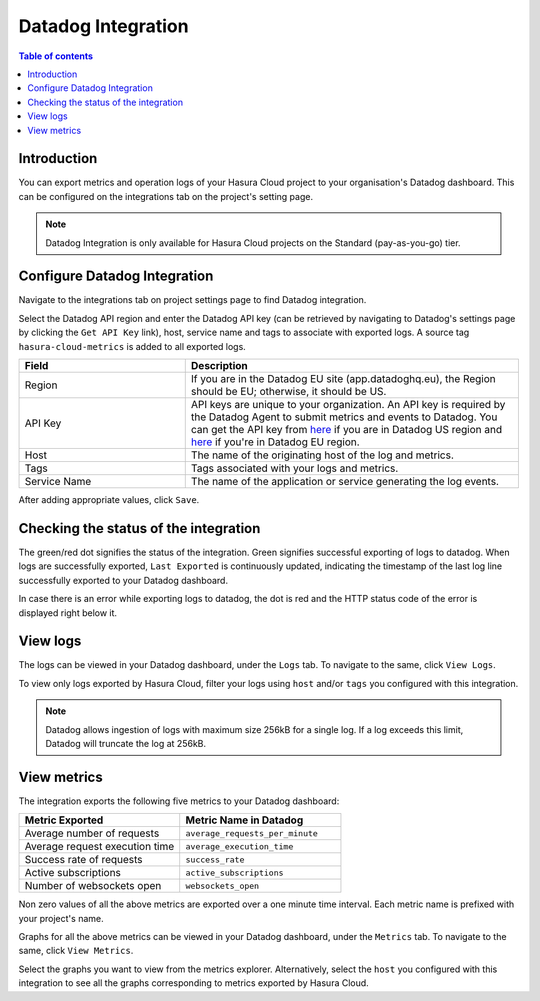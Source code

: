 .. meta::
   :description: Datadog Integration on Hasura Cloud
   :keywords: hasura, docs, metrics, integration, export logs, datadog

.. _ss_datadog_integration:

Datadog Integration
===================

.. contents:: Table of contents
  :backlinks: none
  :depth: 2
  :local:

Introduction
------------

You can export metrics and operation logs of your Hasura Cloud project to your organisation's Datadog dashboard. This can be configured 
on the integrations tab on the project's setting page.  

.. note::

  Datadog Integration is only available for Hasura Cloud projects on the Standard (pay-as-you-go) tier.

Configure Datadog Integration
-----------------------------

Navigate to the integrations tab on project settings page to find Datadog integration.

.. thumbnail:: /img/graphql/cloud/metrics/integrate-datadog.png
   :alt: Configure Datadog Integration
   :width: 1146px

Select the Datadog API region and enter the Datadog API key (can be retrieved by navigating to Datadog's settings page by clicking the ``Get API Key`` link), host, service name and tags to associate with exported logs. A source tag 
``hasura-cloud-metrics`` is added to all exported logs.

.. list-table::
   :header-rows: 1
   :widths: 20 40

   * - Field
     - Description

   * - Region 
     - If you are in the Datadog EU site (app.datadoghq.eu), the Region should be EU; otherwise, it should be US.

   * - API Key 
     - API keys are unique to your organization. An API key is required by the Datadog Agent to submit metrics and events to Datadog. You can get the API key from `here <https://app.datadoghq.com/account/settings#api>`__ if you are in Datadog US region and `here <https://app.datadoghq.eu/account/settings#api>`__ if you're in Datadog EU region.
   
   * - Host
     - The name of the originating host of the log and metrics.

   * - Tags
     - Tags associated with your logs and metrics.

   * - Service Name 
     - The name of the application or service generating the log events.

.. thumbnail:: /img/graphql/cloud/metrics/configure-datadog.png
   :alt: Configure Datadog Integration
   :width: 437px

After adding appropriate values, click ``Save``. 

Checking the status of the integration
--------------------------------------

The green/red dot signifies the status of the integration. Green signifies successful exporting of logs to datadog. 
When logs are successfully exported, ``Last Exported`` is continuously updated, indicating the timestamp of the last log line successfully exported to your Datadog dashboard.

.. thumbnail:: /img/graphql/cloud/metrics/configure-datadog-done.png
   :alt: Datadog Integration successfully configured
   :width: 1146px

In case there is an error while exporting logs to datadog, the dot is red and the HTTP status code of the error is displayed right below it.

.. thumbnail:: /img/graphql/cloud/metrics/configure-datadog-fail.png
   :alt: Datadog Integration successfully configured
   :width: 1146px

View logs
---------

The logs can be viewed in your Datadog dashboard, under the ``Logs`` tab. To navigate to the same, click ``View Logs``.

.. thumbnail:: /img/graphql/cloud/metrics/datadog-view-logs.png
   :alt: Datadog Integration successfully configured
   :width: 1146px

.. thumbnail:: /img/graphql/cloud/metrics/datadog-logs.png
   :alt: Logs successfully exported to Datadog
   :width: 1146px

To view only logs exported by Hasura Cloud, filter your logs using ``host`` and/or ``tags`` you configured with this integration.

.. note::

  Datadog allows ingestion of logs with maximum size 256kB for a single log. If a log exceeds this limit, Datadog
  will truncate the log at 256kB.

View metrics
------------

The integration exports the following five metrics to your Datadog dashboard:

.. list-table::
   :header-rows: 1
   :widths: 30 30

   * - Metric Exported
     - Metric Name in Datadog

   * - Average number of requests
     - ``average_requests_per_minute``
  
   * - Average request execution time 
     - ``average_execution_time``

   * - Success rate of requests 
     - ``success_rate``

   * - Active subscriptions 
     - ``active_subscriptions``

   * - Number of websockets open
     - ``websockets_open``

Non zero values of all the above metrics are exported over a one minute time interval. Each metric name 
is prefixed with your project's name.

Graphs for all the above metrics can be viewed in your Datadog dashboard, under the ``Metrics`` tab. To navigate to the same, click ``View Metrics``.

.. thumbnail:: /img/graphql/cloud/metrics/datadog-view-metrics.png
   :alt: Datadog Integration successfully configured
   :width: 1146px

Select the graphs you want to view from the metrics explorer. Alternatively, select the ``host`` you configured with this integration to see all the 
graphs corresponding to metrics exported by Hasura Cloud. 

.. thumbnail:: /img/graphql/cloud/metrics/datadog-metrics.png
   :alt: Metrics successfully exported to Datadog
   :width: 1146px